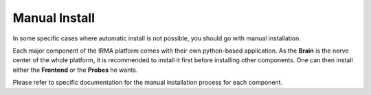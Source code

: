 Manual Install
==============

In some specific cases where automatic install is not possible, you should go with manual installation.

Each major component of the IRMA platform comes with their own python-based
application. As the **Brain** is the nerve center of the whole platform, it is
recommended to install it first before installing other components. One can then
install either the **Frontend** or the **Probes** he wants.

Please refer to specific documentation for the manual installation process for each
component.
